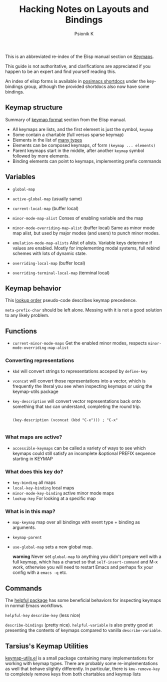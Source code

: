 #+TITLE: Hacking Notes on Layouts and Bindings
#+AUTHOR: Psionik K

  This is an abbreviated re-index of the Elisp manual section on
  [[info:elisp#Keymaps][Keymaps]].

  This guide is not authoritative, and clarifications are appreciated
  if you happen to be an expert and find yourself reading this.

  An index of elisp forms is available in [[https://github.com/positron-solutions/posimacs-shortdocs][posimacs shortdocs]] under the
  key-bindings group, although the provided shortdocs also now have
  some bindings.

** Keymap structure

   Summary of [[https://www.gnu.org/software/emacs/manual/html_node/elisp/Keymaps.html][keymap format]] section from the Elisp manual.

   - All keymaps are lists, and the first element is just the symbol, =keymap=
   - Some contain a chartable (full versus sparse keymap)
   - Elements in the list of [[info:elisp#Format of Keymaps][many types]]
   - Elements can be composed keymaps, of form =(keymap ... elements)=
   - Parent keymaps start in the middle, after another =keymap= symbol followed by more elements.
   - Binding elements can point to keymaps, implementing prefix
     commands

** Variables

  - =global-map=
  - =active-global-map= (usually same)

  - =current-local-map= (buffer local)
  - =minor-mode-map-alist=
    Conses of enabling variable and the map
  - =minor-mode-overriding-map-alist= (buffer local)
    Same as minor mode map alist, but used by major modes (and users) to punch
    minor modes.
  - =emulation-mode-map-alists= Alist of alists.  Variable keys determine if
    values are enabled.  Mostly for implementing modal systems, full rebind
    schemes with lots of dynamic state.
  - =overriding-local-map= (buffer local)
  - =overriding-terminal-local-map= (terminal local)

** Keymap behavior

   This [[info:elisp#Searching Keymaps][lookup order]] pseudo-code describes keymap precedence.

   =meta-prefix-char= should be left alone.  Messing with it is not a good
   solution to any likely problem.

** Functions

  - =current-minor-mode-maps= Get the enabled minor modes, respects
    =minor-mode-overriding-map-alist=

*** Converting representations

    - =kbd= will convert strings to representations acceped by
      =define-key=
    - =vconcat= will convert those representations into a vector,
      which is frequently the literal you see when inspecting keymaps
      or using the keymap-utils package
    - =key-description= will convert vector representations back onto
      something that =kbd= can understand, completing the round trip.

      #+begin_src elisp

        (key-description (vconcat (kbd "C-x"))) ; "C-x"

      #+end_src

***  What maps are active?

    - =accessible-keymaps= can be called a variety of ways to see
      which keymaps could still satisfy an incomplete &optional PREFIX
      sequence starting in KEYMAP

***  What does this key do?

    - =key-binding= all maps
    - =local-key-binding= local maps
    - =minor-mode-key-binding= active minor mode maps
    - =lookup-key= For looking at a specific map

***  What is in this map?

    - =map-keymap= map over all bindings with event type + binding as arguments.
    - =keymap-parent=

    - =use-global-map= sets a new global map.

      *warning* Never set =global-map= to anything you didn't prepare well with a
      full keymap, which has a charset so that =self-insert-command= and M-x work,
      otherwise you will need to restart Emacs and perhaps fix your config with a
      =emacs -q= etc.

** Commands

   The [[https://github.com/Wilfred/helpful][helpful package]] has some beneficial behaviors for inspecting keymaps in
   normal Emacs workflows.

   =helpful-key=
   =describe-key= (less nice)

   =describe-bindings= (pretty nice).  =helpful-variable= is also pretty good at
   presenting the contents of keymaps compared to vanilla =describe-variable=.

** Tarsius's Keymap Utilities

   [[https://github.com/tarsius/keymap-utils/blob/master/keymap-utils.el][keymap-utils.el]] is a small package containing many implementations
   for working with keymap types.  There are probably some
   re-implementations as well that behave slightly differently.  In
   particular, there is =kmu-remove-key= to completely remove keys
   from both chartables and keymap lists
